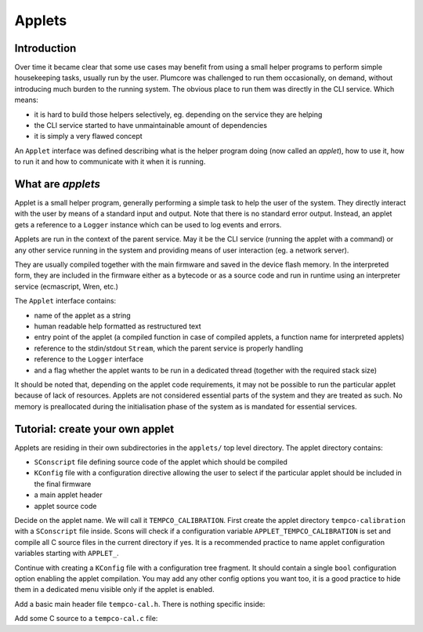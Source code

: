 ==================================
Applets
==================================

Introduction
========================

Over time it became clear that some use cases may benefit from using a small helper programs to perform simple
housekeeping tasks, usually run by the user. Plumcore was challenged to run them occasionally, on demand, without
introducing much burden to the running system. The obvious place to run them was directly in the CLI service. Which
means:

- it is hard to build those helpers selectively, eg. depending on the service they are helping
- the CLI service started to have unmaintainable amount of dependencies
- it is simply a very flawed concept

An ``Applet`` interface was defined describing what is the helper program doing (now called an *applet*), how to use
it, how to run it and how to communicate with it when it is running.


What are *applets*
==========================

Applet is a small helper program, generally performing a simple task to help the user of the system. They directly
interact with the user by means of a standard input and output. Note that there is no standard error output. Instead,
an applet gets a reference to a ``Logger`` instance which can be used to log events and errors.

Applets are run in the context of the parent service. May it be the CLI service (running the applet with a command)
or any other service running in the system and providing means of user interaction (eg. a network server).

They are usually compiled together with the main firmware and saved in the device flash memory. In the interpreted
form, they are included in the firmware either as a bytecode or as a source code and run in runtime using an interpreter
service (ecmascript, Wren, etc.)

The ``Applet`` interface contains:

- name of the applet as a string
- human readable help formatted as restructured text
- entry point of the applet (a compiled function in case of compiled applets, a function name for interpreted applets)
- reference to the stdin/stdout ``Stream``, which the parent service is properly handling
- reference to the ``Logger`` interface
- and a flag whether the applet wants to be run in a dedicated thread (together with the required stack size)

It should be noted that, depending on the applet code requirements, it may not be possible to run the particular applet
because of lack of resources. Applets are not considered essential parts of the system and they are treated as such.
No memory is preallocated during the initialisation phase of the system as is mandated for essential services.


Tutorial: create your own applet
=======================================

Applets are residing in their own subdirectories in the ``applets/`` top level directory. The applet directory
contains:

- ``SConscript`` file defining source code of the applet which should be compiled
- ``KConfig`` file with a configuration directive allowing the user to select if the particular applet should be
  included in the final firmware
- a main applet header
- applet source code


Decide on the applet name. We will call it ``TEMPCO_CALIBRATION``. First create the applet directory
``tempco-calibration`` with a ``SConscript`` file inside. Scons will check if a configuration variable
``APPLET_TEMPCO_CALIBRATION`` is set and compile all C source files in the current directory if yes.
It is a recommended practice to name applet configuration variables starting with ``APPLET_``.

.. code-block:: python
	:linenos:

	Import("env")
	Import("objs")
	Import("conf")

	if conf["APPLET_TEMPCO_CALIBRATION"] == "y":
		objs.append(env.Object(File(Glob("*.c"))))

Continue with creating a ``KConfig`` file with a configuration tree fragment. It should contain a single ``bool``
configuration option enabling the applet compilation. You may add any other config options you want too, it is a good
practice to hide them in a dedicated menu visible only if the applet is enabled.

.. code-block:: kconfig
	:linenos:

	config APPLET_TEMPCO_CALIBRATION
		bool "Output adc-composite temperature coeff calibration data as a CSV"

	menu "tempco-calibration configuration"
		depends on APPLET_TEMPCO_CALIBRATION

	endmenu


Add a basic main header file ``tempco-cal.h``. There is nothing specific inside:

.. code-block:: c
	:linenos:

	#pragma once

	#include <interfaces/applet.h>

	extern const Applet tempco_calibration;

Add some C source to a ``tempco-cal.c`` file:

.. code-block:: c
	:linenos:

	#include <stdint.h>
	#include <main.h>
	#include <interfaces/applet.h>

	#include "tempco-cal.h"

	static applet_ret_t tempco_calibration_main(Applet *self, struct applet_args *args) {

		/* Applet code goes here */

		return APPLET_RET_OK;
	}

	const Applet tempco_calibration = {
		.executable.compiled = {
			.main = tempco_calibration_main
		},
		.name = "tempco-calibration",
		.help = "Output temperature and processed channel data as a CSV to ease temperature coefficient computation & calibration"
	};
